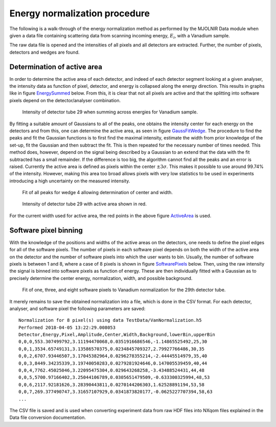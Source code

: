 Energy normalization procedure
==============================

The following is a walk-through of the energy normalization method as performed by the MJOLNIR Data module when given a data file containing scattering data from scanning incoming energy, :math:`E_i`, with a Vanadium sample.

The raw data file is opened and the intensities of all pixels and all detectors are extracted. Further, the number of pixels, detectors and wedges are found. 

Determination of active area
----------------------------

In order to determine the active area of each detector, and indeed of each detector segment looking at a given analyser, the intensity data as function of pixel, detector, and energy is collapsed along the energy direction. This results in graphs like in figure EnergySummed_ below. From this, it is clear that not all pixels are active and that the splitting into software pixels depend on the detector/analyser combination.  


.. _EnergySummed:                                         
                                                        
  .. figure:: Figures/detector29.png       
    :width: 50%   
    :align: center                                             
                                              
    Intensity of detector tube 29 when summing across energies for Vanadium sample.

By fitting a suitable amount of Gaussians to all of the peaks, one obtains the intensity center for each energy on the detectors and from this, one can determine the active area, as seen in figure GaussFitWedge_. The procedure to find the peaks and fit the Gaussian functions is to first find the maximal intensity, estimate the width from prior knowledge of the set-up, fit the Gaussian and then subtract the fit. This is then repeated for the necessary number of times needed. This method does, however, depend on the signal being described by a Gaussian to an extend that the data with the fit subtracted has a small remainder. If the difference is too big, the algorithm cannot find all the peaks and an error is raised. 
Currently the active area is defined as pixels within the center :math:`\pm 3\sigma`. This makes it possible to use around 99.74% of the intensity. However, making this area too broad allows pixels with very low statistics to be used in experiments introducing a high uncertainty on the measured intensity. 


.. _GaussFitWedge:                                         
                                                        
  .. figure:: Figures/Fit_wedge_4.png       
    :width: 75%   
    :align: center                                             
                                              
    Fit of all peaks for wedge 4 allowing determination of center and width.

.. _ActiveArea:                                         
                                                        
  .. figure:: Figures/Active_29.png           
    :width: 50%   
    :align: center                                             
                                              
    Intensity of detector tube 29 with active area shown in red.

For the current width used for active area, the red points in the above figure ActiveArea_ is used. 

Software pixel binning
----------------------

With the knowledge of the positions and widths of the active areas on the detectors, one needs to define the 
pixel edges for all of the software pixels. The number of pixels in each software pixel depends on both the 
width of the active area on the detector and the number of software pixels into which the user wants to bin. 
Usually, the number of software pixels is between 1 and 8, where a case of 8 pixels is shown in figure 
SoftwarePixels_ below. Then, using the raw intensity the signal is binned into software pixels as function of energy. 
These are then individually fitted with a Gaussian as to precisely determine the center energy, normalization, 
width, and possible background. 


.. _SoftwarePixels:                                         

  |1Pixel| |3Pixels| |8Pixels|

  Fit of one, three, and eight software pixels to Vanadium normalization for the 29th detector tube.

.. |1Pixel| image:: Figures/1Pixelsdetector29.png       
  :width: 33%   


.. |3Pixels| image:: Figures/3Pixelsdetector29.png       
  :width: 33%   


.. |8Pixels| image:: Figures/8Pixelsdetector29.png       
  :width: 33%   

    

It merely remains to save the obtained normalization into a file, which is done in the CSV format. 
For each detector, analyser, and software pixel the following parameters are saved:

::

   Normalization for 8 pixel(s) using data TestData/VanNormalization.h5
   Performed 2018-04-05 13:22:29.008053
   Detector,Energy,Pixel,Amplitude,Center,Width,Background,lowerBin,upperBin
   0,0,0,553.307499792,3.11194470068,0.0351916686546,-1.14865525492,25,30
   0,0,1,3534.65749131,3.13586570375,0.0234845709327,2.79927766486,30,35
   0,0,2,6707.93446507,3.17045382964,0.0296278355214,-2.44445514979,35,40
   0,0,3,8449.34235339,3.19740050283,0.0279281924646,0.147005539459,40,44
   0,0,4,7762.45025046,3.22095475304,0.029643268258,-3.43488524431,44,48
   0,0,5,5700.97166402,3.25044106789,0.0305651479509,-0.633300325994,48,53
   0,0,6,2117.92181626,3.28390443811,0.0270144206303,1.62528891194,53,58
   0,0,7,269.377490747,3.31657107929,0.0341873820177,-0.0625227707394,58,63
   ...

The CSV file is saved and is used when converting experiment data from raw HDF files into NXqom 
files explained in the Data file conversion documentation. 

